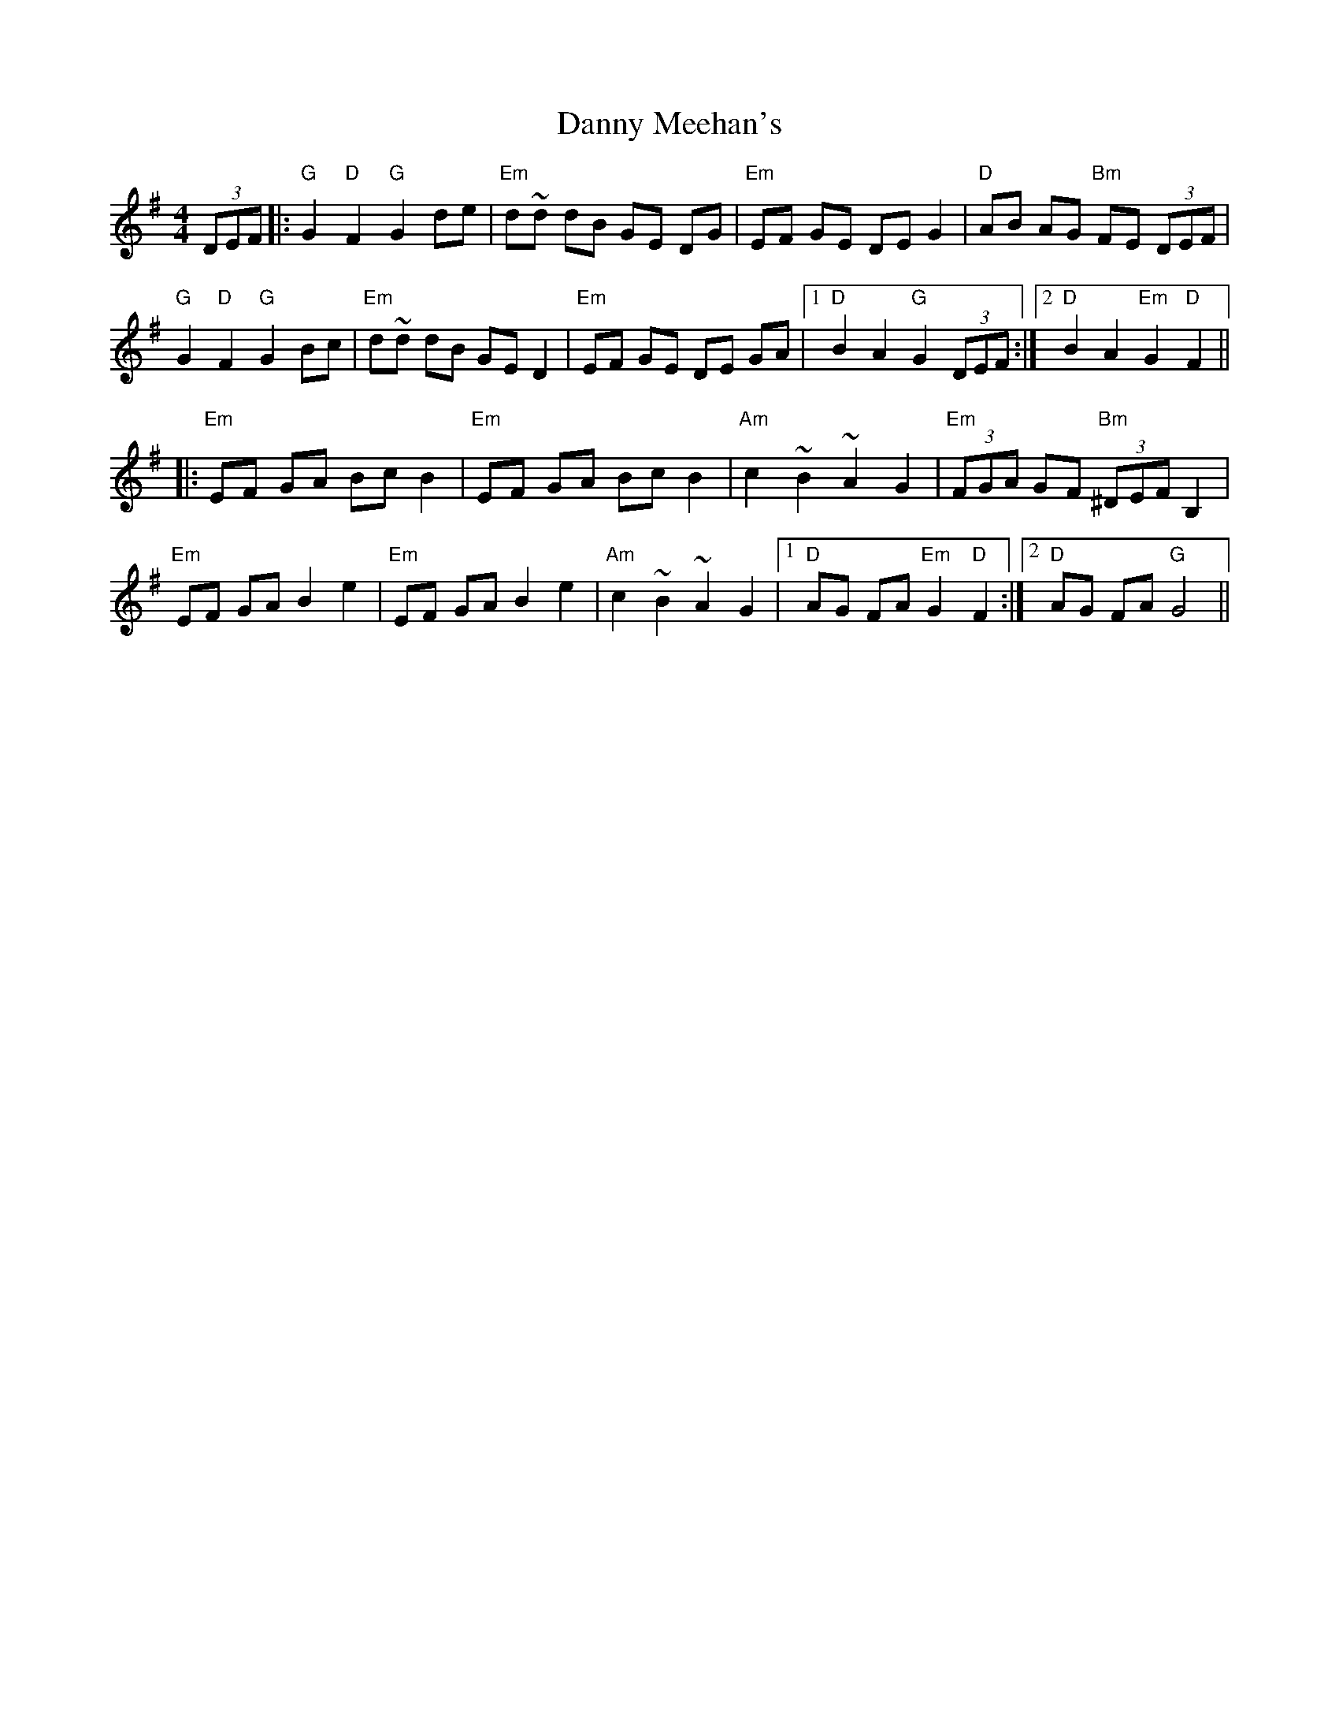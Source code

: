 X: 9437
T: Danny Meehan's
R: hornpipe
M: 4/4
K: Eminor
(3DEF|:"G "G2 "D "F2 "G "G2 de|"Em "d~d dB GE DG|"Em "EF GE DE G2|"D "AB AG "Bm "FE (3DEF|
"G "G2 "D "F2 "G "G2 Bc|"Em "d~d dB GE D2|"Em "EF GE DE GA|1 "D "B2 A2 "G "G2 (3DEF:|2 "D "B2 A2 "Em "G2 "D "F2||
|:"Em "EF GA Bc B2|"Em "EF GA Bc B2|"Am "c2 ~B2 ~A2 G2|"Em "(3FGA GF "Bm "(3^DEF B,2|
"Em "EF GA B2 e2|"Em "EF GA B2 e2|"Am "c2 ~B2 ~A2 G2|1 "D "AG FA "Em "G2 "D "F2:|2 "D "AG FA "G "G4||

